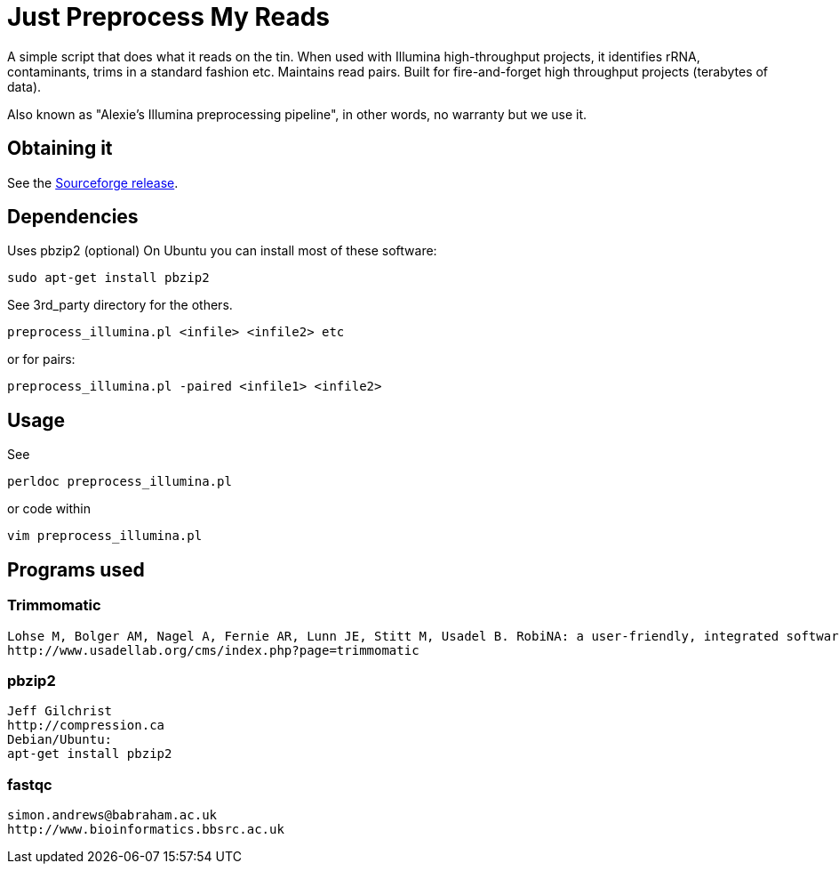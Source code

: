 = Just Preprocess My Reads =

A simple script that does what it reads on the tin. 
When used with Illumina high-throughput projects, it identifies rRNA, contaminants, trims in a standard fashion etc. Maintains read pairs. Built for fire-and-forget high throughput projects (terabytes of data).

Also known as "Alexie's Illumina preprocessing pipeline", in other words, no warranty but we use it.

== Obtaining it ==

See the http://sourceforge.net/projects/justpreprocessmyreads/files/preprocess_reads_rel17NOV2013.tar.gz/download[Sourceforge release].

== Dependencies ==

Uses pbzip2 (optional)
On Ubuntu you can install most of these software:

	sudo apt-get install pbzip2 

See 3rd_party directory for the others.

	preprocess_illumina.pl <infile> <infile2> etc 

or for pairs:

	preprocess_illumina.pl -paired <infile1> <infile2>


== Usage == 

See

	perldoc preprocess_illumina.pl

or code within

	vim preprocess_illumina.pl


== Programs used ==

=== Trimmomatic ===
 Lohse M, Bolger AM, Nagel A, Fernie AR, Lunn JE, Stitt M, Usadel B. RobiNA: a user-friendly, integrated software solution for RNA-Seq-based transcriptomics. Nucleic Acids Res. 2012 Jul;40(Web Server issue):W622-7.
 http://www.usadellab.org/cms/index.php?page=trimmomatic

=== pbzip2 ===
 Jeff Gilchrist
 http://compression.ca
 Debian/Ubuntu:
 apt-get install pbzip2

=== fastqc ===
 simon.andrews@babraham.ac.uk
 http://www.bioinformatics.bbsrc.ac.uk

